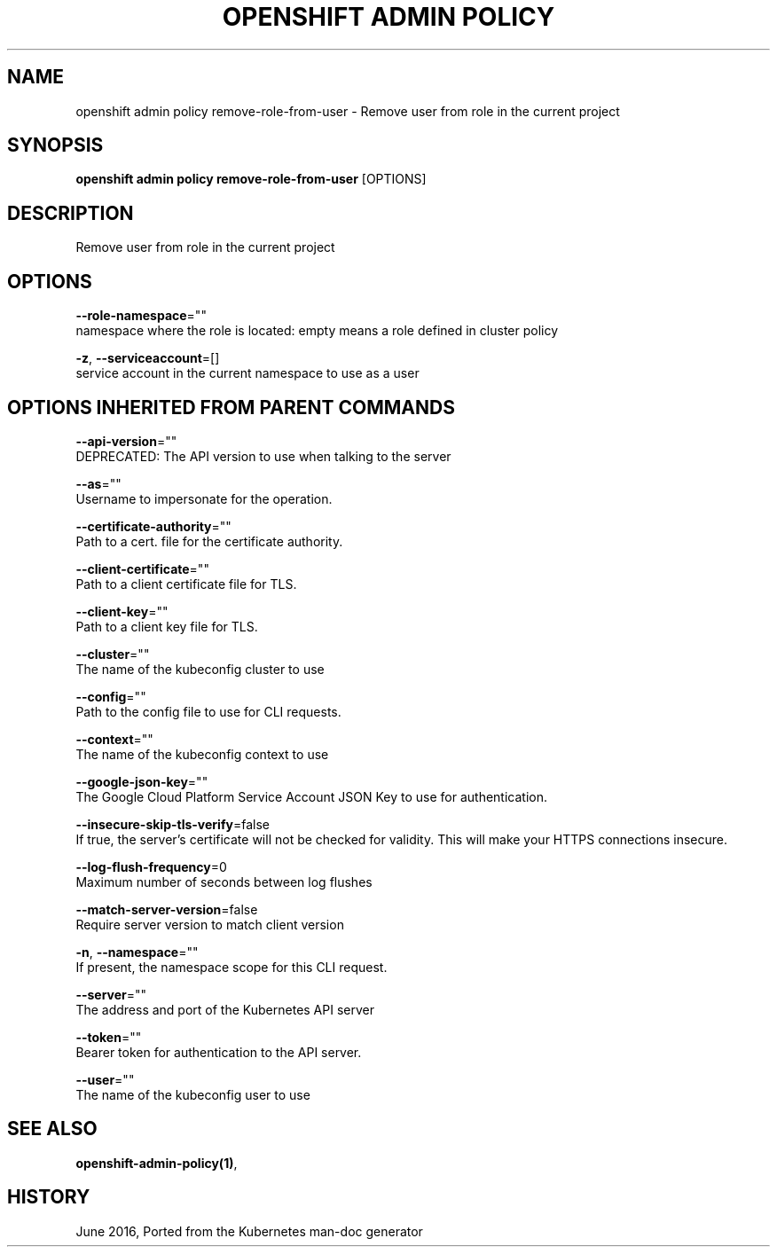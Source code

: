 .TH "OPENSHIFT ADMIN POLICY" "1" " Openshift CLI User Manuals" "Openshift" "June 2016"  ""


.SH NAME
.PP
openshift admin policy remove\-role\-from\-user \- Remove user from role in the current project


.SH SYNOPSIS
.PP
\fBopenshift admin policy remove\-role\-from\-user\fP [OPTIONS]


.SH DESCRIPTION
.PP
Remove user from role in the current project


.SH OPTIONS
.PP
\fB\-\-role\-namespace\fP=""
    namespace where the role is located: empty means a role defined in cluster policy

.PP
\fB\-z\fP, \fB\-\-serviceaccount\fP=[]
    service account in the current namespace to use as a user


.SH OPTIONS INHERITED FROM PARENT COMMANDS
.PP
\fB\-\-api\-version\fP=""
    DEPRECATED: The API version to use when talking to the server

.PP
\fB\-\-as\fP=""
    Username to impersonate for the operation.

.PP
\fB\-\-certificate\-authority\fP=""
    Path to a cert. file for the certificate authority.

.PP
\fB\-\-client\-certificate\fP=""
    Path to a client certificate file for TLS.

.PP
\fB\-\-client\-key\fP=""
    Path to a client key file for TLS.

.PP
\fB\-\-cluster\fP=""
    The name of the kubeconfig cluster to use

.PP
\fB\-\-config\fP=""
    Path to the config file to use for CLI requests.

.PP
\fB\-\-context\fP=""
    The name of the kubeconfig context to use

.PP
\fB\-\-google\-json\-key\fP=""
    The Google Cloud Platform Service Account JSON Key to use for authentication.

.PP
\fB\-\-insecure\-skip\-tls\-verify\fP=false
    If true, the server's certificate will not be checked for validity. This will make your HTTPS connections insecure.

.PP
\fB\-\-log\-flush\-frequency\fP=0
    Maximum number of seconds between log flushes

.PP
\fB\-\-match\-server\-version\fP=false
    Require server version to match client version

.PP
\fB\-n\fP, \fB\-\-namespace\fP=""
    If present, the namespace scope for this CLI request.

.PP
\fB\-\-server\fP=""
    The address and port of the Kubernetes API server

.PP
\fB\-\-token\fP=""
    Bearer token for authentication to the API server.

.PP
\fB\-\-user\fP=""
    The name of the kubeconfig user to use


.SH SEE ALSO
.PP
\fBopenshift\-admin\-policy(1)\fP,


.SH HISTORY
.PP
June 2016, Ported from the Kubernetes man\-doc generator
